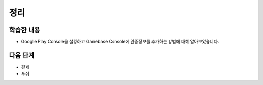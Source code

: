 ###################
정리
###################

학습한 내용
=================

* Googlle Play Console을 설정하고 Gamebase Console에 인증정보를 추가하는 방법에 대해 알아보았습니다.


다음 단계
=================

* 결제
* 푸쉬